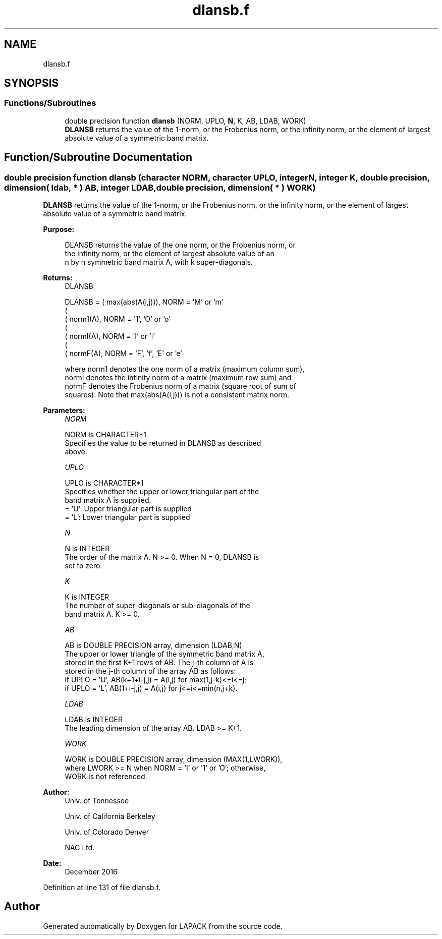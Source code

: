 .TH "dlansb.f" 3 "Tue Nov 14 2017" "Version 3.8.0" "LAPACK" \" -*- nroff -*-
.ad l
.nh
.SH NAME
dlansb.f
.SH SYNOPSIS
.br
.PP
.SS "Functions/Subroutines"

.in +1c
.ti -1c
.RI "double precision function \fBdlansb\fP (NORM, UPLO, \fBN\fP, K, AB, LDAB, WORK)"
.br
.RI "\fBDLANSB\fP returns the value of the 1-norm, or the Frobenius norm, or the infinity norm, or the element of largest absolute value of a symmetric band matrix\&. "
.in -1c
.SH "Function/Subroutine Documentation"
.PP 
.SS "double precision function dlansb (character NORM, character UPLO, integer N, integer K, double precision, dimension( ldab, * ) AB, integer LDAB, double precision, dimension( * ) WORK)"

.PP
\fBDLANSB\fP returns the value of the 1-norm, or the Frobenius norm, or the infinity norm, or the element of largest absolute value of a symmetric band matrix\&.  
.PP
\fBPurpose: \fP
.RS 4

.PP
.nf
 DLANSB  returns the value of the one norm,  or the Frobenius norm, or
 the  infinity norm,  or the element of  largest absolute value  of an
 n by n symmetric band matrix A,  with k super-diagonals.
.fi
.PP
.RE
.PP
\fBReturns:\fP
.RS 4
DLANSB 
.PP
.nf
    DLANSB = ( max(abs(A(i,j))), NORM = 'M' or 'm'
             (
             ( norm1(A),         NORM = '1', 'O' or 'o'
             (
             ( normI(A),         NORM = 'I' or 'i'
             (
             ( normF(A),         NORM = 'F', 'f', 'E' or 'e'

 where  norm1  denotes the  one norm of a matrix (maximum column sum),
 normI  denotes the  infinity norm  of a matrix  (maximum row sum) and
 normF  denotes the  Frobenius norm of a matrix (square root of sum of
 squares).  Note that  max(abs(A(i,j)))  is not a consistent matrix norm.
.fi
.PP
 
.RE
.PP
\fBParameters:\fP
.RS 4
\fINORM\fP 
.PP
.nf
          NORM is CHARACTER*1
          Specifies the value to be returned in DLANSB as described
          above.
.fi
.PP
.br
\fIUPLO\fP 
.PP
.nf
          UPLO is CHARACTER*1
          Specifies whether the upper or lower triangular part of the
          band matrix A is supplied.
          = 'U':  Upper triangular part is supplied
          = 'L':  Lower triangular part is supplied
.fi
.PP
.br
\fIN\fP 
.PP
.nf
          N is INTEGER
          The order of the matrix A.  N >= 0.  When N = 0, DLANSB is
          set to zero.
.fi
.PP
.br
\fIK\fP 
.PP
.nf
          K is INTEGER
          The number of super-diagonals or sub-diagonals of the
          band matrix A.  K >= 0.
.fi
.PP
.br
\fIAB\fP 
.PP
.nf
          AB is DOUBLE PRECISION array, dimension (LDAB,N)
          The upper or lower triangle of the symmetric band matrix A,
          stored in the first K+1 rows of AB.  The j-th column of A is
          stored in the j-th column of the array AB as follows:
          if UPLO = 'U', AB(k+1+i-j,j) = A(i,j) for max(1,j-k)<=i<=j;
          if UPLO = 'L', AB(1+i-j,j)   = A(i,j) for j<=i<=min(n,j+k).
.fi
.PP
.br
\fILDAB\fP 
.PP
.nf
          LDAB is INTEGER
          The leading dimension of the array AB.  LDAB >= K+1.
.fi
.PP
.br
\fIWORK\fP 
.PP
.nf
          WORK is DOUBLE PRECISION array, dimension (MAX(1,LWORK)),
          where LWORK >= N when NORM = 'I' or '1' or 'O'; otherwise,
          WORK is not referenced.
.fi
.PP
 
.RE
.PP
\fBAuthor:\fP
.RS 4
Univ\&. of Tennessee 
.PP
Univ\&. of California Berkeley 
.PP
Univ\&. of Colorado Denver 
.PP
NAG Ltd\&. 
.RE
.PP
\fBDate:\fP
.RS 4
December 2016 
.RE
.PP

.PP
Definition at line 131 of file dlansb\&.f\&.
.SH "Author"
.PP 
Generated automatically by Doxygen for LAPACK from the source code\&.
